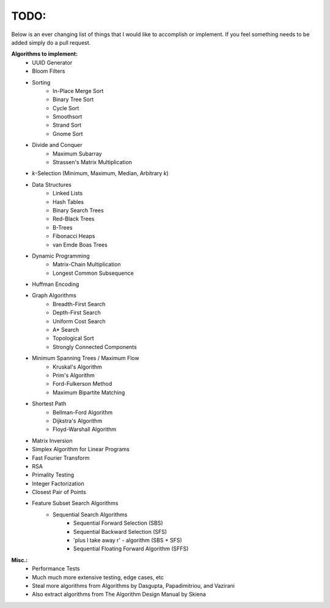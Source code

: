 TODO:
-----

Below is an ever changing list of things that I would like to accomplish or implement. If you feel something needs to be added simply do a pull request.

**Algorithms to implement:**
    - UUID Generator
    - Bloom Filters
    - Sorting
        - In-Place Merge Sort
        - Binary Tree Sort
        - Cycle Sort
        - Smoothsort
        - Strand Sort
        - Gnome Sort
    - Divide and Conquer
        - Maximum Subarray
        - Strassen's Matrix Multiplication
    - *k*-Selection (Minimum, Maximum, Median, Arbitrary *k*)
    - Data Structures
        - Linked Lists
        - Hash Tables
        - Binary Search Trees
        - Red-Black Trees
        - B-Trees
        - Fibonacci Heaps
        - van Emde Boas Trees
    - Dynamic Programming
        - Matrix-Chain Multiplication
        - Longest Common Subsequence
    - Huffman Encoding
    - Graph Algorithms
        - Breadth-First Search
        - Depth-First Search
        - Uniform Cost Search
        - A* Search
        - Topological Sort
        - Strongly Connected Components
    - Minimum Spanning Trees / Maximum Flow
        - Kruskal's Algorithm
        - Prim's Algorithm
        - Ford-Fulkerson Method
        - Maximum Bipartite Matching
    - Shortest Path
        - Bellman-Ford Algorithm
        - Dijkstra's Algorithm
        - Floyd-Warshall Algorithm
    - Matrix Inversion
    - Simplex Algorithm for Linear Programs
    - Fast Fourier Transform
    - RSA
    - Primality Testing
    - Integer Factorization
    - Closest Pair of Points
    - Feature Subset Search Algorithms
        - Sequential Search Algorithms
            - Sequential Forward Selection (SBS)
            - Sequential Backward Selection (SFS)
            - 'plus l take away r' - algorithm (SBS + SFS)
            - Sequential Floating Forward Algorithm (SFFS)
            


**Misc.:**
    - Performance Tests
    - Much much more extensive testing, edge cases, etc
    - Steal more algorithms from Algorithms by Dasgupta,
      Papadimitriou, and Vazirani
    - Also extract algorithms from The Algorithm Design Manual by
      Skiena
